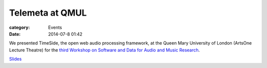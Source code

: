 Telemeta at QMUL
################

:category: Events
:date: 2014-07-8 01:42

We presented TimeSide, the open web audio processing framework, at the Queen Mary University of London (ArtsOne Lecture Theatre) for the `third Workshop on Software and Data for Audio and Music Research <http://soundsoftware.ac.uk/soundsoftware2014>`_.

`Slides <​https://github.com/Parisson/Telemeta-doc/raw/master/Workshops/SoundSoftware_2014/TimeSide_SoundSoftware_2014_07.pdf>`_

